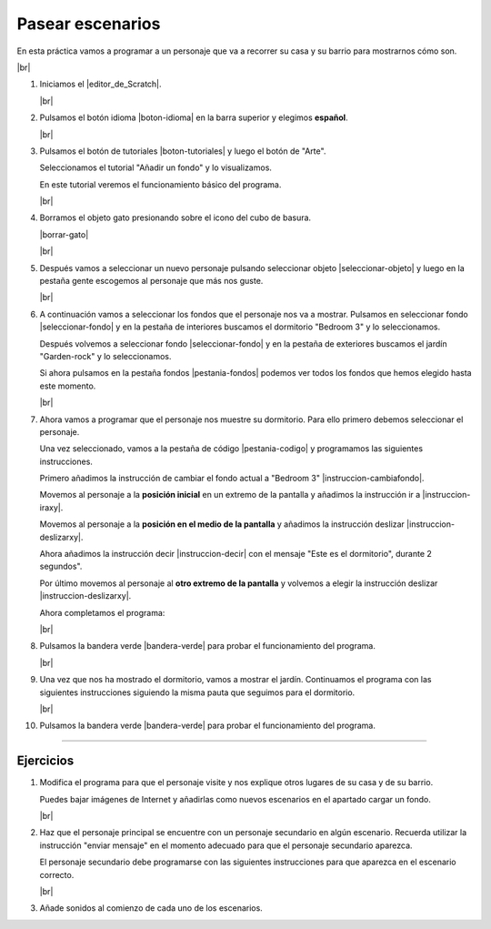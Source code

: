 ﻿.. include:: scratch3-subs.rst

.. _scratch3-pasear-escenarios:

Pasear escenarios
=================

En esta práctica vamos a programar a un personaje que va
a recorrer su casa y su barrio para mostrarnos cómo son.

.. image:: scratch3/_images/scratch3-p03-paseando.png
   :width: 360px

|br|

1. Iniciamos el |editor_de_Scratch|.

   |br|

#. Pulsamos el botón idioma |boton-idioma| en la barra
   superior y elegimos **español**.

   |br|

#. Pulsamos el botón de tutoriales |boton-tutoriales| y
   luego el botón de "Arte".

   Seleccionamos el tutorial "Añadir un fondo" y lo visualizamos.

   En este tutorial veremos el funcionamiento básico del programa.

   |br|

#. Borramos el objeto gato presionando sobre el icono del
   cubo de basura.

   |borrar-gato|

   |br|

#. Después vamos a seleccionar un nuevo personaje pulsando
   seleccionar objeto |seleccionar-objeto| y luego en la
   pestaña gente escogemos al personaje que más nos guste.

   |br|

#. A continuación vamos a seleccionar los fondos que el
   personaje nos va a mostrar. Pulsamos en seleccionar fondo
   |seleccionar-fondo| y en la pestaña de interiores buscamos
   el dormitorio "Bedroom 3" y lo seleccionamos.

   Después volvemos a seleccionar fondo |seleccionar-fondo|
   y en la pestaña de exteriores buscamos el jardín
   "Garden-rock" y lo seleccionamos.

   Si ahora pulsamos en la pestaña fondos |pestania-fondos|
   podemos ver todos los fondos que hemos elegido hasta este
   momento.

   |br|

#. Ahora vamos a programar que el personaje nos muestre su
   dormitorio. Para ello primero debemos seleccionar el
   personaje.

   Una vez seleccionado, vamos a la pestaña de código
   |pestania-codigo| y programamos las siguientes instrucciones.

   Primero añadimos la instrucción de cambiar el fondo actual a
   "Bedroom 3" |instruccion-cambiafondo|.

   Movemos al personaje a la **posición inicial** en un extremo
   de la pantalla y añadimos la instrucción ir a
   |instruccion-iraxy|.

   Movemos al personaje a la **posición en el medio de la pantalla**
   y añadimos la instrucción deslizar |instruccion-deslizarxy|.

   Ahora añadimos la instrucción decir |instruccion-decir| con el
   mensaje "Este es el dormitorio", durante 2 segundos".

   Por último movemos al personaje al **otro extremo de la
   pantalla** y volvemos a elegir la instrucción deslizar
   |instruccion-deslizarxy|.

   Ahora completamos el programa:

   .. image:: scratch3/_images/scratch3-p03-mostrar-dormitorio.png
      :width: 389px

   |br|

#. Pulsamos la bandera verde |bandera-verde|
   para probar el funcionamiento del programa.

   |br|

#. Una vez que nos ha mostrado el dormitorio, vamos a mostrar
   el jardín. Continuamos el programa con las siguientes
   instrucciones siguiendo la misma pauta que seguimos para
   el dormitorio.

   .. image:: scratch3/_images/scratch3-p03-mostrar-jardin.png
      :width: 356px

   |br|

#. Pulsamos la bandera verde |bandera-verde|
   para probar el funcionamiento del programa.


-----


Ejercicios
----------

1. Modifica el programa para que el personaje visite y nos
   explique otros lugares de su casa y de su barrio.

   Puedes bajar imágenes de Internet y añadirlas como
   nuevos escenarios en el apartado cargar un fondo.

   .. image:: scratch3/_images/scratch3-boton-cargar-fondo.png

   |br|

#. Haz que el personaje principal se encuentre con un
   personaje secundario en algún escenario.
   Recuerda utilizar la instrucción "enviar mensaje" en el
   momento adecuado para que el personaje secundario aparezca.

   El personaje secundario debe programarse con las siguientes
   instrucciones para que aparezca en el escenario correcto.

   .. image:: scratch3/_images/scratch3-p03-nuevo-personaje.png
      :width: 201px

   |br|

#. Añade sonidos al comienzo de cada uno de los escenarios.